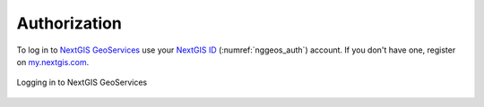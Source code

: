 .. sectionauthor:: Роман Гайнуллов <roman.gainullov@nextgis.com>

.. _auth:

Authorization
============

To log in to  `NextGIS GeoServices <https://geoservices.nextgis.com/>`_ use your `NextGIS ID <https://my.nextgis.com>`_ (:numref:`nggeos_auth`) account.
If you don't have one, register on `my.nextgis.com <https://my.nextgis.com/signup/>`_.

.. figure:: _static/nggeos_auth_en.png
   :name: nggeos_auth
   :align: center
   :width: 15cm

   Logging in to NextGIS GeoServices
